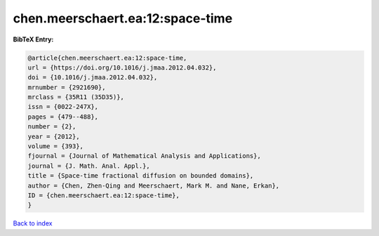 chen.meerschaert.ea:12:space-time
=================================

.. :cite:t:`chen.meerschaert.ea:12:space-time`

.. bibliography:: ../../All.bib

**BibTeX Entry:**

.. code-block:: bibtex

   @article{chen.meerschaert.ea:12:space-time,
   url = {https://doi.org/10.1016/j.jmaa.2012.04.032},
   doi = {10.1016/j.jmaa.2012.04.032},
   mrnumber = {2921690},
   mrclass = {35R11 (35D35)},
   issn = {0022-247X},
   pages = {479--488},
   number = {2},
   year = {2012},
   volume = {393},
   fjournal = {Journal of Mathematical Analysis and Applications},
   journal = {J. Math. Anal. Appl.},
   title = {Space-time fractional diffusion on bounded domains},
   author = {Chen, Zhen-Qing and Meerschaert, Mark M. and Nane, Erkan},
   ID = {chen.meerschaert.ea:12:space-time},
   }

`Back to index <../index>`_
